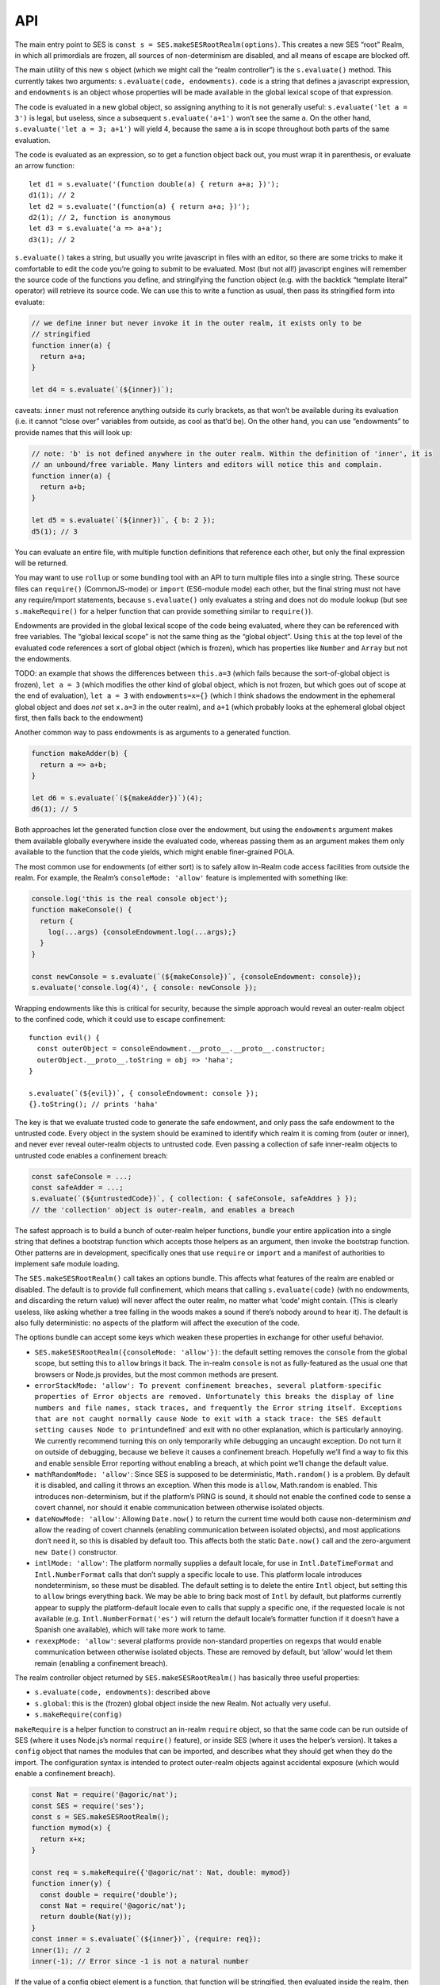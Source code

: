 API
======

The main entry point to SES is
``const s = SES.makeSESRootRealm(options)``. This creates a new SES
“root” Realm, in which all primordials are frozen, all sources of
non-determinism are disabled, and all means of escape are blocked off.

The main utility of this new ``s`` object (which we might call the
“realm controller”) is the ``s.evaluate()`` method. This currently takes
two arguments: ``s.evaluate(code, endowments)``. ``code`` is a string
that defines a javascript expression, and ``endowments`` is an object
whose properties will be made available in the global lexical scope of
that expression.

The code is evaluated in a new global object, so assigning anything to
it is not generally useful: ``s.evaluate('let a = 3')`` is legal, but
useless, since a subsequent ``s.evaluate('a+1')`` won’t see the same
``a``. On the other hand, ``s.evaluate('let a = 3; a+1')`` will yield 4,
because the same ``a`` is in scope throughout both parts of the same
evaluation.

The code is evaluated as an expression, so to get a function object back
out, you must wrap it in parenthesis, or evaluate an arrow function:

::

   let d1 = s.evaluate('(function double(a) { return a+a; })');
   d1(1); // 2
   let d2 = s.evaluate('(function(a) { return a+a; })');
   d2(1); // 2, function is anonymous
   let d3 = s.evaluate('a => a+a');
   d3(1); // 2

``s.evaluate()`` takes a string, but usually you write javascript in
files with an editor, so there are some tricks to make it comfortable to
edit the code you’re going to submit to be evaluated. Most (but not
all!) javascript engines will remember the source code of the functions
you define, and stringifying the function object (e.g. with the backtick
“template literal” operator) will retrieve its source code. We can use
this to write a function as usual, then pass its stringified form into
evaluate:

.. code:: js


   // we define inner but never invoke it in the outer realm, it exists only to be
   // stringified
   function inner(a) {
     return a+a;
   }

   let d4 = s.evaluate(`(${inner})`);

caveats: ``inner`` must not reference anything outside its curly
brackets, as that won’t be available during its evaluation (i.e. it
cannot “close over” variables from outside, as cool as that’d be). On
the other hand, you can use “endowments” to provide names that this will
look up:

.. code:: js


   // note: 'b' is not defined anywhere in the outer realm. Within the definition of 'inner', it is
   // an unbound/free variable. Many linters and editors will notice this and complain.
   function inner(a) {
     return a+b;
   }

   let d5 = s.evaluate(`(${inner})`, { b: 2 });
   d5(1); // 3

You can evaluate an entire file, with multiple function definitions that
reference each other, but only the final expression will be returned.

You may want to use ``rollup`` or some bundling tool with an API to turn
multiple files into a single string. These source files can
``require()`` (CommonJS-mode) or ``import`` (ES6-module mode) each
other, but the final string must not have any require/import statements,
because ``s.evaluate()`` only evaluates a string and does not do module
lookup (but see ``s.makeRequire()`` for a helper function that can
provide something similar to ``require()``).

Endowments are provided in the global lexical scope of the code being
evaluated, where they can be referenced with free variables. The “global
lexical scope” is not the same thing as the “global object”. Using
``this`` at the top level of the evaluated code references a sort of
global object (which is frozen), which has properties like ``Number``
and ``Array`` but not the endowments.

TODO: an example that shows the differences between ``this.a=3`` (which
fails because the sort-of-global object is frozen), ``let a = 3`` (which
modifies the other kind of global object, which is not frozen, but which
goes out of scope at the end of evaluation), ``let a = 3`` with
``endowments=x={}`` (which I think shadows the endowment in the
ephemeral global object and does *not* set ``x.a=3`` in the outer
realm), and ``a+1`` (which probably looks at the ephemeral global object
first, then falls back to the endowment)

Another common way to pass endowments is as arguments to a generated
function.

.. code:: js

   function makeAdder(b) {
     return a => a+b;
   }

   let d6 = s.evaluate(`(${makeAdder})`)(4);
   d6(1); // 5

Both approaches let the generated function close over the endowment, but
using the ``endowments`` argument makes them available globally
everywhere inside the evaluated code, whereas passing them as an
argument makes them only available to the function that the code yields,
which might enable finer-grained POLA.

The most common use for endowments (of either sort) is to safely allow
in-Realm code access facilities from outside the realm. For example, the
Realm’s ``consoleMode: 'allow'`` feature is implemented with something
like:

.. code:: js

   console.log('this is the real console object');
   function makeConsole() {
     return {
       log(...args) {consoleEndowment.log(...args);}
     }
   }

   const newConsole = s.evaluate(`(${makeConsole})`, {consoleEndowment: console});
   s.evaluate('console.log(4)', { console: newConsole });

Wrapping endowments like this is critical for security, because the
simple approach would reveal an outer-realm object to the confined code,
which it could use to escape confinement:

::

   function evil() {
     const outerObject = consoleEndowment.__proto__.__proto__.constructor;
     outerObject.__proto__.toString = obj => 'haha';
   }

   s.evaluate(`(${evil})`, { consoleEndowment: console });
   {}.toString(); // prints 'haha'

The key is that we evaluate trusted code to generate the safe endowment,
and only pass the safe endowment to the untrusted code. Every object in
the system should be examined to identify which realm it is coming from
(outer or inner), and never ever reveal outer-realm objects to untrusted
code. Even passing a collection of safe inner-realm objects to untrusted
code enables a confinement breach:

.. code:: js

   const safeConsole = ...;
   const safeAdder = ...;
   s.evaluate(`(${untrustedCode})`, { collection: { safeConsole, safeAddres } });
   // the 'collection' object is outer-realm, and enables a breach

The safest approach is to build a bunch of outer-realm helper functions,
bundle your entire application into a single string that defines a
bootstrap function which accepts those helpers as an argument, then
invoke the bootstrap function. Other patterns are in development,
specifically ones that use ``require`` or ``import`` and a manifest of
authorities to implement safe module loading.

The ``SES.makeSESRootRealm()`` call takes an options bundle. This
affects what features of the realm are enabled or disabled. The default
is to provide full confinement, which means that calling
``s.evaluate(code)`` (with no endowments, and discarding the return
value) will never affect the outer realm, no matter what ‘code’ might
contain. (This is clearly useless, like asking whether a tree falling in
the woods makes a sound if there’s nobody around to hear it). The
default is also fully deterministic: no aspects of the platform will
affect the execution of the code.

The options bundle can accept some keys which weaken these properties in
exchange for other useful behavior.

-  ``SES.makeSESRootRealm({consoleMode: 'allow'})``: the default setting
   removes the ``console`` from the global scope, but setting this to
   ``allow`` brings it back. The in-realm ``console`` is not as
   fully-featured as the usual one that browsers or Node.js provides,
   but the most common methods are present.
-  ``errorStackMode: 'allow': To prevent confinement breaches, several platform-specific properties of Error objects are removed. Unfortunately this breaks the display of line numbers and file names, stack traces, and frequently the Error string itself. Exceptions that are not caught normally cause Node to exit with a stack trace: the SES default setting causes Node to print``\ undefined\`
   and exit with no other explanation, which is particularly annoying.
   We currently recommend turning this on only temporarily while
   debugging an uncaught exception. Do not turn it on outside of
   debugging, because we believe it causes a confinement breach.
   Hopefully we’ll find a way to fix this and enable sensible Error
   reporting without enabling a breach, at which point we’ll change the
   default value.
-  ``mathRandomMode: 'allow'``: Since SES is supposed to be
   deterministic, ``Math.random()`` is a problem. By default it is
   disabled, and calling it throws an exception. When this mode is
   ``allow``, Math.random is enabled. This introduces non-determinism,
   but if the platform’s PRNG is sound, it should not enable the
   confined code to sense a covert channel, nor should it enable
   communication between otherwise isolated objects.
-  ``dateNowMode: 'allow'``: Allowing ``Date.now()`` to return the
   current time would both cause non-determinism *and* allow the reading
   of covert channels (enabling communication between isolated objects),
   and most applications don’t need it, so this is disabled by default
   too. This affects both the static ``Date.now()`` call and the
   zero-argument ``new Date()`` constructor.
-  ``intlMode: 'allow'``: The platform normally supplies a default
   locale, for use in ``Intl.DateTimeFormat`` and ``Intl.NumberFormat``
   calls that don’t supply a specific locale to use. This platform
   locale introduces nondeterminism, so these must be disabled. The
   default setting is to delete the entire ``Intl`` object, but setting
   this to ``allow`` brings everything back. We may be able to bring
   back most of ``Intl`` by default, but platforms currently appear to
   supply the platform-default locale even to calls that supply a
   specific one, if the requested locale is not available (e.g.
   ``Intl.NumberFormat('es')`` will return the default locale’s
   formatter function if it doesn’t have a Spanish one available), which
   will take more work to tame.
-  ``rexexpMode: 'allow'``: several platforms provide non-standard
   properties on regexps that would enable communication between
   otherwise isolated objects. These are removed by default, but ‘allow’
   would let them remain (enabling a confinement breach).

The realm controller object returned by ``SES.makeSESRootRealm()`` has
basically three useful properties:

-  ``s.evaluate(code, endowments)``: described above
-  ``s.global``: this is the (frozen) global object inside the new
   Realm. Not actually very useful.
-  ``s.makeRequire(config)``

``makeRequire`` is a helper function to construct an in-realm
``require`` object, so that the same code can be run outside of SES
(where it uses Node.js’s normal ``require()`` feature), or inside SES
(where it uses the helper’s version). It takes a ``config`` object that
names the modules that can be imported, and describes what they should
get when they do the import. The configuration syntax is intended to
protect outer-realm objects against accidental exposure (which would
enable a confinement breach).

.. code:: js

   const Nat = require('@agoric/nat');
   const SES = require('ses');
   const s = SES.makeSESRootRealm();
   function mymod(x) {
     return x+x;
   }

   const req = s.makeRequire({'@agoric/nat': Nat, double: mymod})
   function inner(y) {
     const double = require('double');
     const Nat = require('@agoric/nat');
     return double(Nat(y));
   }
   const inner = s.evaluate(`(${inner})`, {require: req});
   inner(1); // 2
   inner(-1); // Error since -1 is not a natural number

If the value of a config object element is a function, that function
will be stringified, then evaluated inside the realm, then hardened, and
the result is used as the module value (i.e. it is returned by any
``require(modname)`` done while that ``require`` endowment is in scope).
This works for simple standalone functions that are designed to be
stringified this way, like the ``Nat`` from ``@agoric/nat`` and the
``mymod`` function above. This won’t work for functions that depend upon
external references.

Note that ``makeRequire`` has an internal cache of modules, so any
module that creates some mutable state (and makes it possible for
callers to interact with it) may enable communication between otherwise
isolated clients. A future version of makeRequire might help with the
creation of “pure” modules that do not enable this unauthorized
communication.

If the value of a configuration element is an object, ``makeRequire``
evaluates its ``.attenuatorSource`` property to get a function, then
invokes that function with the rest of the configuration value. The
result is hardened and used as the new module. This is intended to help
build attenuating wrappers around external authorities.

We expect to change this API a lot. Eventually it should grow into a
safe module loader, to enable some new variant of ``s.evaluate`` that
looks more like a module load (with a corresponding manifest of
acceptable authorities).

Javascript’s ``eval()`` is a one-argument evaluator: it takes source
code and evaluates it, producing a value or a function. The native
``eval()`` allows that source code to access the same lexical scope as
the ``eval`` itself, which makes it unsafe for use on untrusted code.

Instead, SES offers a “safe two-argument evaluator”. The “safe” property
means that it doesn’t give access to the scope of the invoker, making it
safe to use with untrusted code. The second argument is a set of
endowments to provide in place of that unsafe caller’s scope.

From outside a Realm, you use ``s.evaluate(code, endowments)`` to invoke
this safe two-argument evaluator. From *inside* a Realm, you instead of
``SES.confine(code, endowments)``. This does the same thing, but acts
“in-place” (from inside a realm).

If the code provided to ``s.evaluate()`` throws an error, the error
object is mapped into an outer-Realm ``Error`` type before being
exposed, to avoid accidents. The error object thrown by ``SES.confine``
is from the same realm as the ``SES`` object.

We also have a ``confineExpr`` variant. TODO: how exactly does this
differ, when would you use it?

TODO: ambient ``SES`` within a realm is likely to go away, in favor of
``require('ses')`` and a special ``s.makeRequire()`` mode (just like
``require('@agoric/harden')`` is special). Not sure if that’s good
enough, or if the safe two-argument ``eval`` is important enough to
expose in some easier way.
